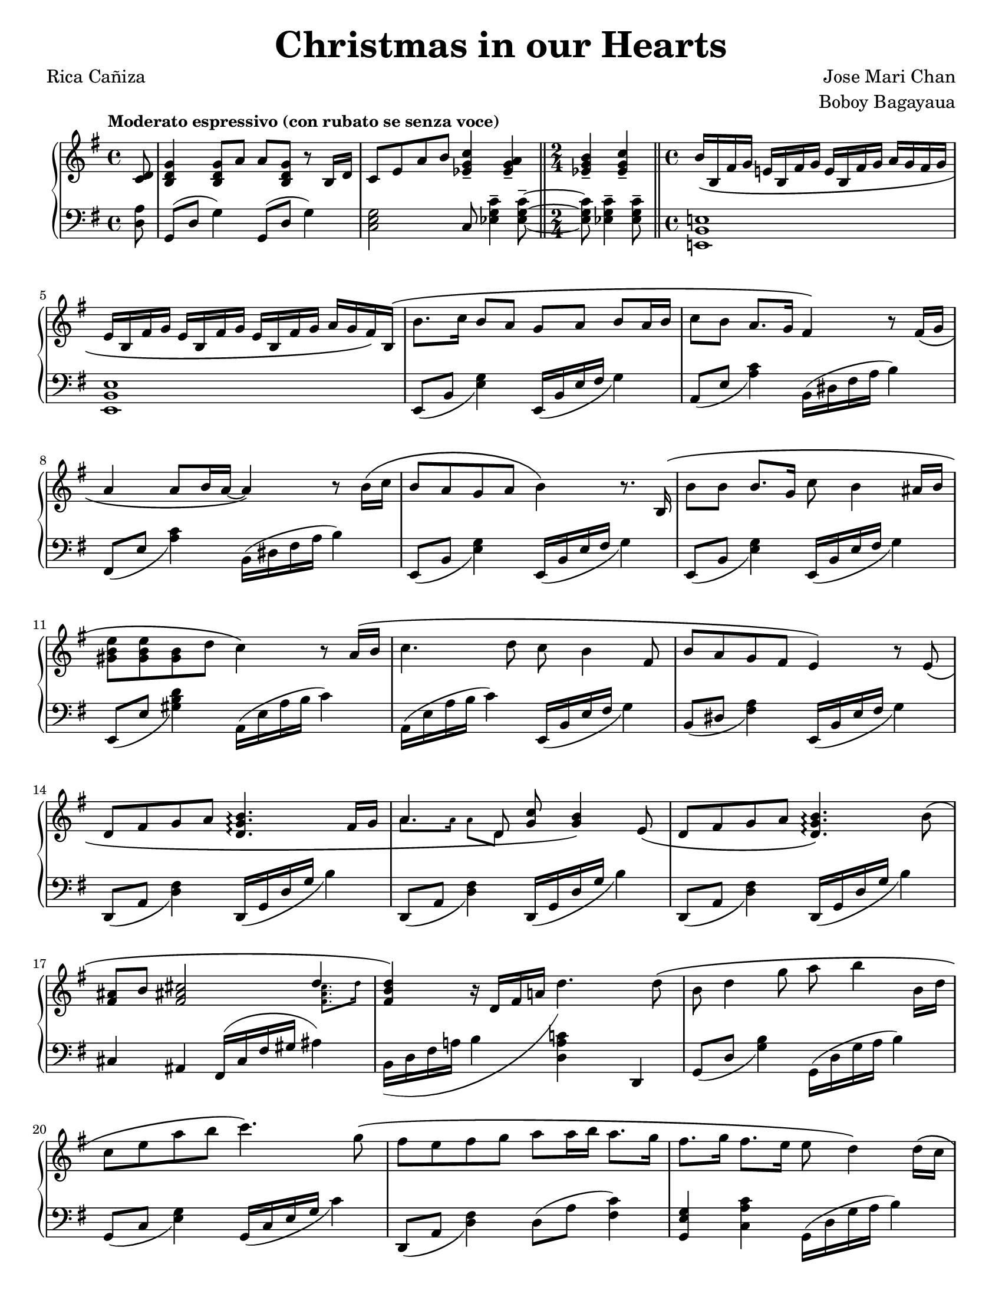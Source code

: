 \version "2.22.0"
#(set-global-staff-size 17.82)

% the right-hand part
right = {
    \clef treble
    \key g \major
    \time 4/4
    \tempo "Moderato espressivo (con rubato se senza voce)"

    <<
        \new Voice = "melody" { \oneVoice
            \relative c' {
                \partial 8
                <c d>8 |
                <b d g>4 <b d g>8 a' a <b, d g> r8 b16 d |
                c8 e a b <c g ees>4-- <a g ees>-- |
                \time 2/4 \bar "||"
                <b g ees>4-- <c g ees>4-- |
                \time 4/4 \bar "||"
                b16\( b, fis' g e! b fis' g e b fis' g a g fis g | \break
            % 5
                e16 b fis' g e b fis' g e b fis' g a g fis\) b,\( |
                b'8. c16 b8 a g a b a16 b |
                c8 b a8. g16 fis4\) r8 fis16\( g | \break
                a4 a8 b16 a16~ a4\) r8 b16\( c |
                b8 a g a b4\) r8. b,16\( |
            % 10
                b'8 b b8. g16 c8 b4 ais16 b | \break
                <e b gis>8 <e b gis>8 <b gis>8 d c4\) r8 a16\( b |
                c4. d8 c8 b4 fis8 |
                b8 a g fis e4\) r8 e8\( | \break
                d8 fis g a <b g d>4.\arpeggio fis16 g |
            % 15
                a4. d,8 <g c>8 <g b>4\) e8\( |
                d8 fis g a <b g d>4.\arpeggio\) b8\( | \break
                <fis ais>8 b <fis ais! cis>2 \voiceOne d'4 \oneVoice |
                <d b fis>4\) r16 d,16 fis a! d4. d8\( |
                b8 d4 g8 a b4 b,16 d | \break
            % 20
                c8 e a b c4.\) g8\( |
                fis8 e fis g a a16 b a8. g16 |
                fis8. g16 fis8. e16 e8 d4\) d16\( c | \pageBreak
                b8 d g8. a16 a8 <a f d>4\arpeggio b,16 d |
                c8 e a b <c a e>4.\arpeggio\) g8\( |
            % 25
                f8 e f16 f g8 a d,4 d8 | \break
                \time 2/4 \bar "||"
                <e a c>8 <e a c> <d fis b> <c e a>\) |
                \time 4/4 \bar "||"
                <b d g>4 r16 g b d g4 <b, fis dis>4-- |
                e,16 b fis' g e b fis' g e b fis' g a g fis b,\( |
                b'8. c16 b16 b16 a8 g a b a16 b\) |
            }
        }
        \new Voice = extra { \voiceTwo
            \partial 8 s8 |
            s1 * 2
            \time 2/4 
            s2
            \time 4/4
            s1 * 2
            s1 * 8
            s1
            % 15
            \magnifyMusic 0.63 {
                a'8. a'16  a'8  d'8 s2
            }
            s1 * 1
            % 17
            \magnifyMusic 0.63 {
                s2. <fis' ais' cis''>8. d''16 |
            }
            \hide NoteHead \hide Stem \hide Beam \hide Flag
            \once \override Slur.control-points = #'(
                (0 . -5)
                (10 . -7)
                (21 . 0)
                (24 . 6)
            )
            \change Staff = "left"
            b,16( d fis a b
            \change Staff = "right"
            d' fis' a' d'')
        }
    >>
}

% the left-hand part
left = {
    \clef bass
    \key g \major
    \time 4/4

    \relative c {
        \partial 8
        <d a'>8 |
        g,8( d' g4) g,8( d' g4) |
        <c, e g>2 c8 <ees g c>4-- <ees g c>8--~ |
        \time 2/4
        <ees g c>8 <ees g c>4-- <ees g c>8-- |
        \time 4/4
        <e,! b' e!>1 |
    % 5
        <e b' e>1 |
        e8_( b' <e g>4) e,16_( b' e fis g4) |
        a,8_( e' <a c>4) b,16^( dis fis a b4) |
        fis,8_( e' <a c>4) b,16^( dis fis a b4) |
        e,,8_( b' <e g>4) e,16_( b' e fis g4) |
    % 10
        e,8_( b' <e g>4) e,16_( b' e fis g4) |
        e,8_( e' <gis b d>4) a,16^( e' a b c4) |
        a,16^( e' a b c4) e,,16_( b' e fis g4) |
        b,8_( dis <fis a>4) e,16_( b' e fis g4) |
        d,8_( a' <d fis>4) d,16_( g d' g b4) |
    % 15
        d,,8_( a' <d fis>4) d,16_( g d' g b4) |
        d,,8_( a' <d fis>4) d,16_( g d' g b4) |
        cis,4 ais fis16^( cis' fis gis ais4) |
        b,16 d fis a! b4 <d, a' c!> d, |
        g8_( d' <g b>4) g,16^( d' g a b4) |
    % 20
        g,8_( c <e g>4) g,16_( c e g c4) |
        d,,8_( a' <d fis>4) d8^( a' <c fis,>4) |
        <g e g,>4 <c a c,> g,16^( d' g a b4) |
        g,8_( d' <g b>4) g,16^( d' g a b4) |
        g,8_( c <e g>4) g,16_( c e g c4) |
    % 25
        d,,8_( a' <d fis>4) d8^( a' <c fis,>4) |
        \time 2/4 \bar "||"
        a,4 d4 |
        \time 4/4 \bar "||"
        g,16( d' g b d4) r4 <b fis b,>4-- |
        <e, b e,>1 |
        e,8_( b' <e g>4) e,16_( b' e fis g4) |
    }
}

\book {
    \paper {
        #(set-paper-size "letter")
        indent = 0.3\cm
    }
    \header {
        title = \markup { \fontsize #3 "Christmas in our Hearts"}
        composer = \markup { \fontsize #1 "Jose Mari Chan"}
        arranger = \markup { \fontsize #1 "Boboy Bagayaua"}
        poet = \markup { \fontsize #1 "Rica Cañiza"}
        tagline = ##f
    }
    \score {
        \layout {}
        \new PianoStaff <<
            \new Staff = "right" \right
            \new Staff = "left" \left
        >>
        \midi{}
    }
}